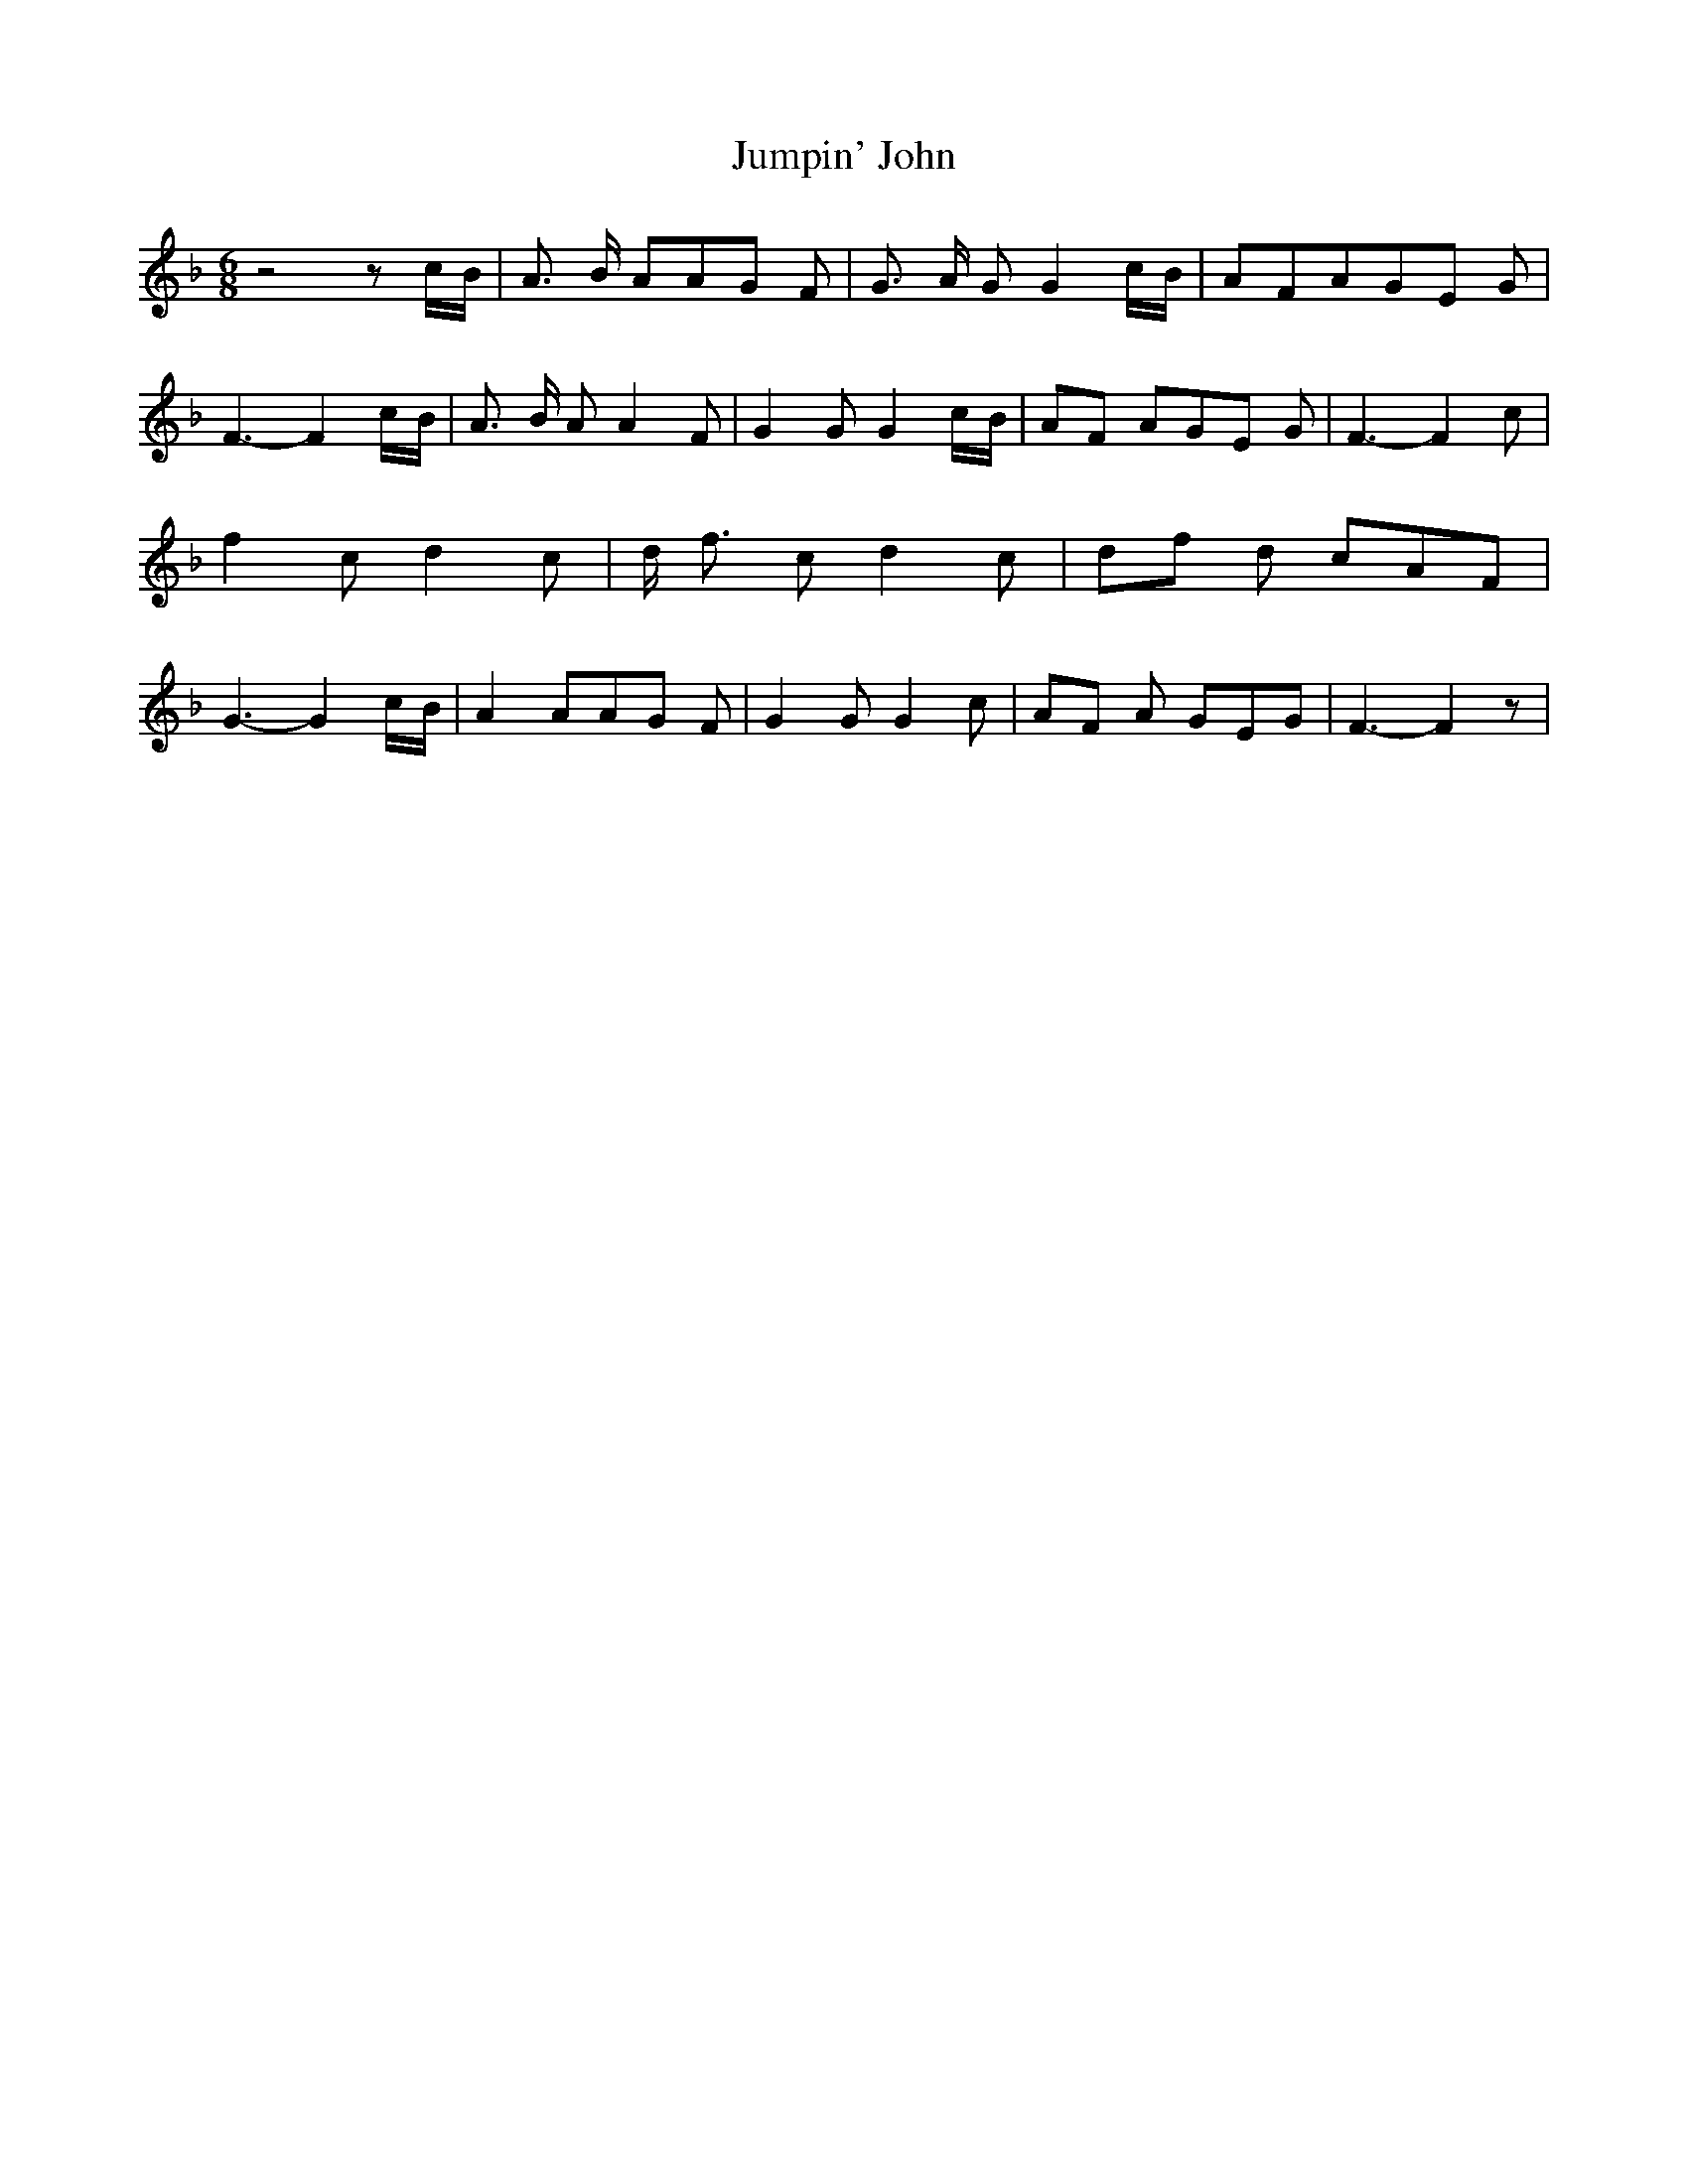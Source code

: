 % Generated more or less automatically by swtoabc by Erich Rickheit KSC
X:1
T:Jumpin' John
M:6/8
L:1/8
K:F
 z4 zc/2-B/2| A3/2 B/2 AA-G F| G3/2 A/2 G G2c/2-B/2| AFAG-E G| F3- F2c/2-B/2|\
 A3/2- B/2 A A2 F| G2 G G2c/2-B/2|A-F AG-E G| F3- F2 c| f2 c d2 c|\
 d/2- f3/2 c d2 c|d-f d cAF| G3- G2c/2-B/2| A2 AA-G F| G2 G G2 c|A-F A GEG|\
 F3- F2 z|

